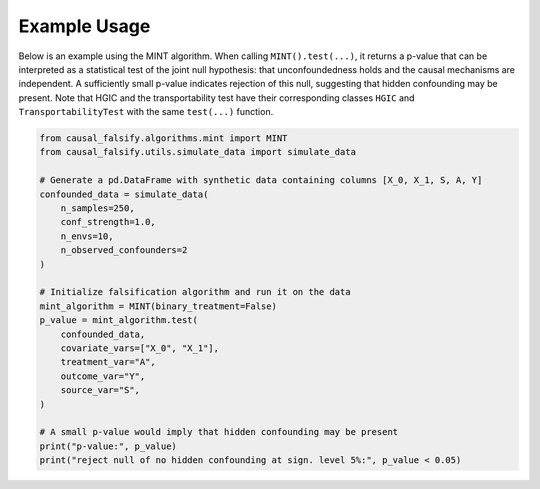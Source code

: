 Example Usage
-------------

Below is an example using the MINT algorithm. When calling ``MINT().test(...)``, it returns a p-value that can be interpreted as a statistical test of the joint null hypothesis: that unconfoundedness holds and the causal mechanisms are independent. A sufficiently small p-value indicates rejection of this null, suggesting that hidden confounding may be present. Note that HGIC and the transportability test have their corresponding classes ``HGIC`` and ``TransportabilityTest`` with the same ``test(...)`` function.

.. code-block:: python

   from causal_falsify.algorithms.mint import MINT
   from causal_falsify.utils.simulate_data import simulate_data

   # Generate a pd.DataFrame with synthetic data containing columns [X_0, X_1, S, A, Y]
   confounded_data = simulate_data(
       n_samples=250,
       conf_strength=1.0,
       n_envs=10,
       n_observed_confounders=2
   )

   # Initialize falsification algorithm and run it on the data
   mint_algorithm = MINT(binary_treatment=False)
   p_value = mint_algorithm.test(
       confounded_data,
       covariate_vars=["X_0", "X_1"],
       treatment_var="A",
       outcome_var="Y",
       source_var="S",
   )

   # A small p-value would imply that hidden confounding may be present
   print("p-value:", p_value)
   print("reject null of no hidden confounding at sign. level 5%:", p_value < 0.05)

